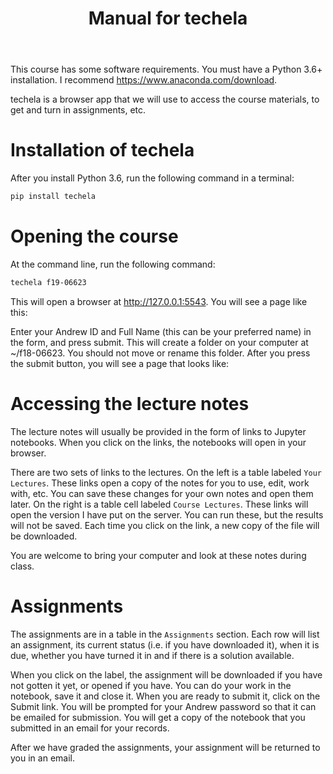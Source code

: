 #+TITLE: Manual for techela

This course has some software requirements. You must have a Python 3.6+ installation. I recommend  https://www.anaconda.com/download.

techela is a browser app that we will use to access the course materials, to get and turn in assignments, etc.

* Installation of techela

After you install Python 3.6, run the following command in a terminal:

#+BEGIN_SRC sh
pip install techela
#+END_SRC

* Opening the course

At the command line, run the following command:

#+BEGIN_SRC sh
techela f19-06623
#+END_SRC

This will open a browser at http://127.0.0.1:5543. You will see a page like this:

#+attr_org: :width 300
[[./screenshots/date-23-08-2018-time-10-39-32.png]]

Enter your Andrew ID and Full Name (this can be your preferred name) in the form, and press submit. This will create a folder on your computer at ~/f18-06623. You should not move or rename this folder. After you press the submit button, you will see a page that looks like:



#+attr_org: :width 300
[[./screenshots/date-23-08-2018-time-10-46-54.png]]

* Accessing the lecture notes

The lecture notes will usually be provided in the form of links to Jupyter notebooks. When you click on the links, the notebooks will open in your browser.

There are two sets of links to the lectures. On the left is a table labeled =Your Lectures=. These links open a copy of the notes for you to use, edit, work with, etc. You can save these changes for your own notes and open them later. On the right is a table cell labeled =Course Lectures=. These links will open the version I have put on the server. You can run these, but the results will not be saved. Each time you click on the link, a new copy of the file will be downloaded.

You are welcome to bring your computer and look at these notes during class.

* Assignments

The assignments are in a table in the =Assignments= section. Each row will list an assignment, its current status (i.e. if you have downloaded it), when it is due, whether you have turned it in and if there is a solution available.

#+attr_org: :width 300
[[./screenshots/date-23-08-2018-time-15-52-53.png]]

When you click on the label, the assignment will be downloaded if you have not gotten it yet, or opened if you have. You can do your work in the notebook, save it and close it. When you are ready to submit it, click on the Submit link. You will be prompted for your Andrew password so that it can be emailed for submission. You will get a copy of the notebook that you submitted in an email for your records.

After we have graded the assignments, your assignment will be returned to you in an email.
